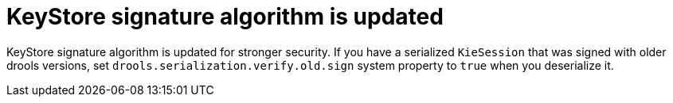 [id='update-keystore-signature']

= KeyStore signature algorithm is updated

KeyStore signature algorithm is updated for stronger security. If you have a serialized `KieSession` that was signed with older drools versions, set `drools.serialization.verify.old.sign` system property to `true` when you deserialize it.
